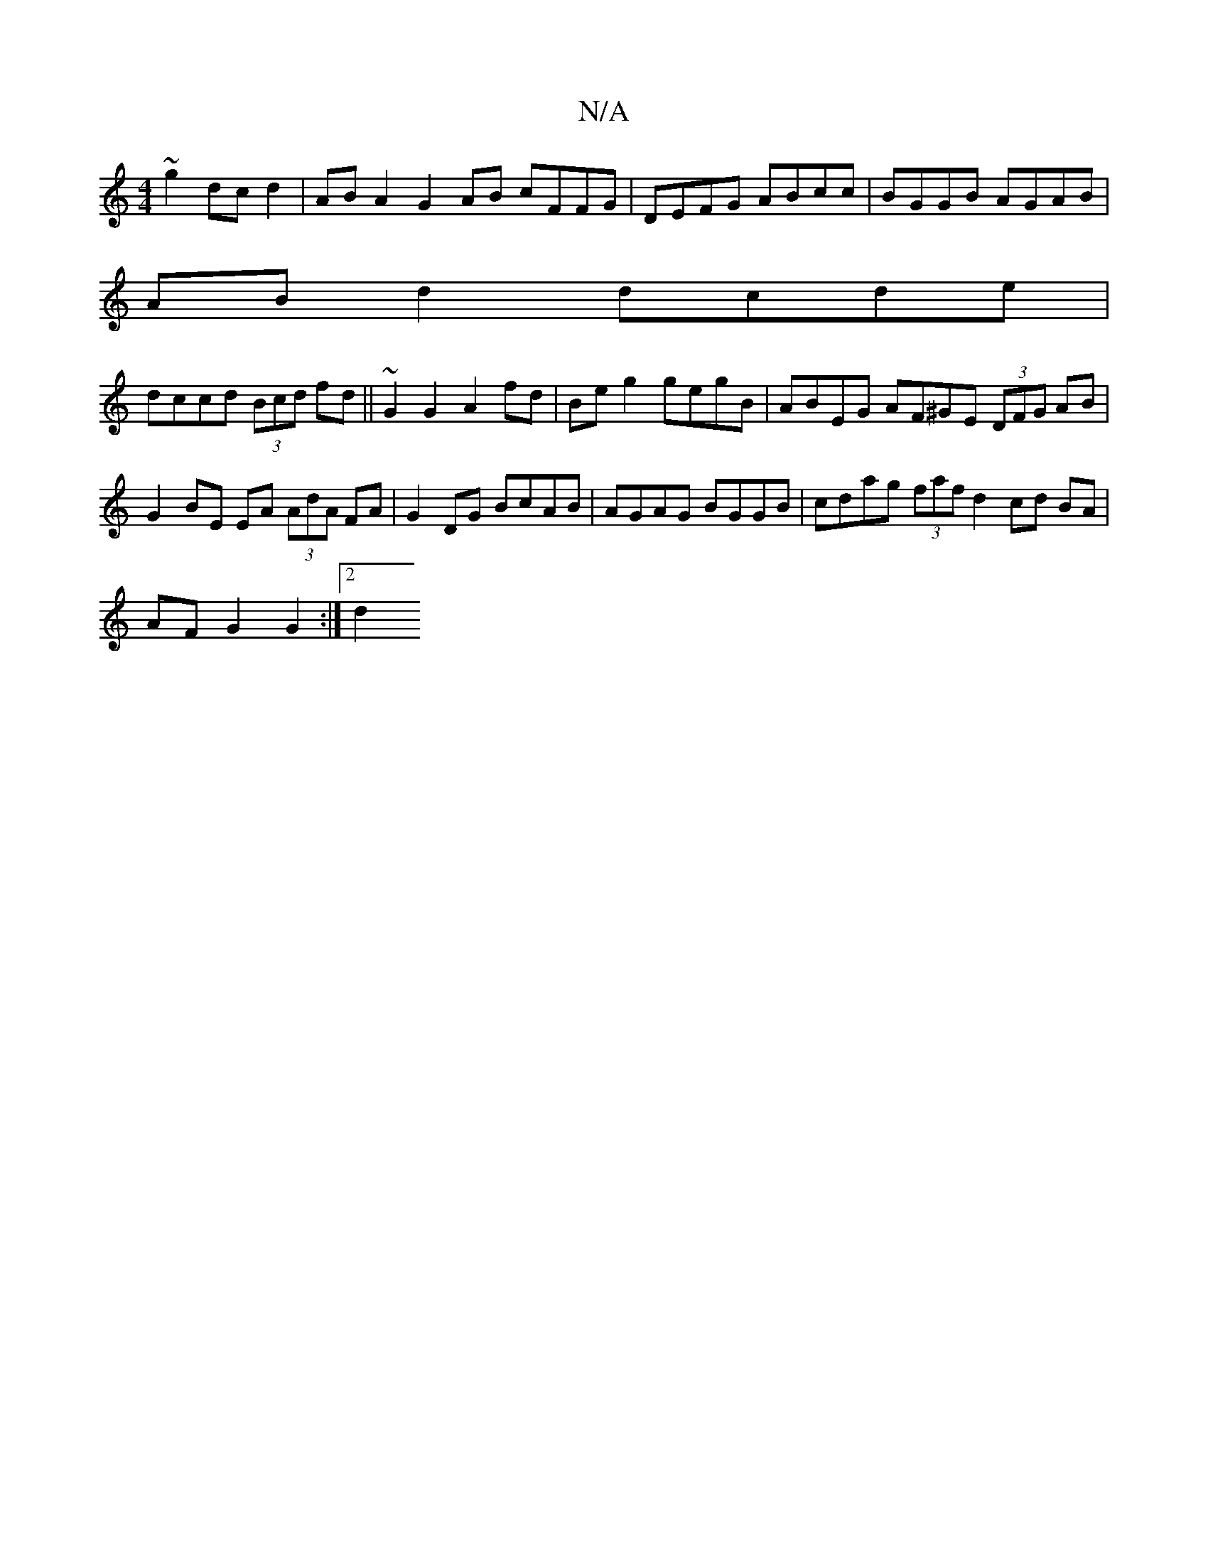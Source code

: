 X:1
T:N/A
M:4/4
R:N/A
K:Cmajor
~g2 dcd2|ABA2 G2AB cFFG|DEFG ABcc|BGGB AGAB|
AB d2 dcde|
dccd (3Bcd fd|| ~G2 G2 A2 fd | Be g2 gegB | ABEG AF^GE (3DFG AB|G2- BE EA (3AdA FA|G2 DG BcAB|AGAG BGGB|cdag (3faf d2 cd BA |
AFG2 G2 :|[2 d2 ^